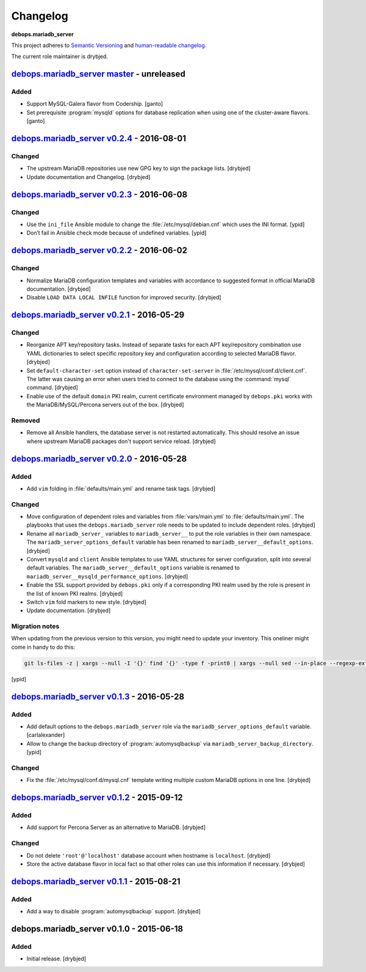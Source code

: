 Changelog
=========

**debops.mariadb_server**

This project adheres to `Semantic Versioning <http://semver.org/spec/v2.0.0.html>`_
and `human-readable changelog <http://keepachangelog.com/>`_.

The current role maintainer is drybjed.


`debops.mariadb_server master`_ - unreleased
--------------------------------------------

.. _debops.mariadb_server master: https://github.com/debops/ansible-mariadb_server/compare/v0.2.4...master

Added
~~~~~

- Support MySQL-Galera flavor from Codership. [ganto]

- Set prerequisite :program:`mysqld` options for database replication when
  using one of the cluster-aware flavors. [ganto]


`debops.mariadb_server v0.2.4`_ - 2016-08-01
--------------------------------------------

.. _debops.mariadb_server v0.2.4: https://github.com/debops/ansible-mariadb_server/compare/v0.2.3...v0.2.4

Changed
~~~~~~~

- The upstream MariaDB repositories use new GPG key to sign the package lists.
  [drybjed]

- Update documentation and Changelog. [drybjed]


`debops.mariadb_server v0.2.3`_ - 2016-06-08
--------------------------------------------

.. _debops.mariadb_server v0.2.3: https://github.com/debops/ansible-mariadb_server/compare/v0.2.2...v0.2.3

Changed
~~~~~~~

- Use the ``ini_file`` Ansible module to change the
  :file:`/etc/mysql/debian.cnf` which uses the INI format. [ypid]

- Don’t fail in Ansible check mode because of undefined variables. [ypid]


`debops.mariadb_server v0.2.2`_ - 2016-06-02
--------------------------------------------

.. _debops.mariadb_server v0.2.2: https://github.com/debops/ansible-mariadb_server/compare/v0.2.1...v0.2.2

Changed
~~~~~~~

- Normalize MariaDB configuration templates and variables with accordance to
  suggested format in official MariaDB documentation. [drybjed]

- Disable ``LOAD DATA LOCAL INFILE`` function for improved security. [drybjed]


`debops.mariadb_server v0.2.1`_ - 2016-05-29
--------------------------------------------

.. _debops.mariadb_server v0.2.1: https://github.com/debops/ansible-mariadb_server/compare/v0.2.0...v0.2.1

Changed
~~~~~~~

- Reorganize APT key/repository tasks. Instead of separate tasks for each APT
  key/repository combination use YAML dictionaries to select specific
  repository key and configuration according to selected MariaDB flavor.
  [drybjed]

- Set ``default-character-set`` option instead of ``character-set-server`` in
  :file:`/etc/mysql/conf.d/client.cnf`. The latter was causing an error when users
  tried to connect to the database using the :command:`mysql` command. [drybjed]

- Enable use of the default ``domain`` PKI realm, current certificate
  environment managed by ``debops.pki`` works with the MariaDB/MySQL/Percona
  servers out of the box. [drybjed]

Removed
~~~~~~~

- Remove all Ansible handlers, the database server is not restarted
  automatically. This should resolve an issue where upstream MariaDB packages
  don't support service reload. [drybjed]


`debops.mariadb_server v0.2.0`_ - 2016-05-28
--------------------------------------------

.. _debops.mariadb_server v0.2.0: https://github.com/debops/ansible-mariadb_server/compare/v0.1.3...v0.2.0

Added
~~~~~

- Add ``vim`` folding in :file:`defaults/main.yml` and rename task tags. [drybjed]

Changed
~~~~~~~

- Move configuration of dependent roles and variables from :file:`vars/main.yml` to
  :file:`defaults/main.yml`. The playbooks that uses the ``debops.mariadb_server``
  role needs to be updated to include dependent roles. [drybjed]

- Rename all ``mariadb_server_`` variables to ``mariadb_server__`` to put the
  role variables in their own namespace. The ``mariadb_server_options_default``
  variable has been renamed to ``mariadb_server__default_options``. [drybjed]

- Convert ``mysqld`` and ``client`` Ansible templates to use YAML structures
  for server configuration, split into several default variables. The
  ``mariadb_server__default_options`` variable is renamed to
  ``mariadb_server__mysqld_performance_options``. [drybjed]

- Enable the SSL support provided by ``debops.pki`` only if a corresponding PKI
  realm used by the role is present in the list of known PKI realms. [drybjed]

- Switch ``vim`` fold markers to new style. [drybjed]

- Update documentation. [drybjed]

Migration notes
~~~~~~~~~~~~~~~

When updating from the previous version to this version, you might need to
update your inventory. This oneliner might come in handy to do
this:

.. code:: shell

   git ls-files -z | xargs --null -I '{}' find '{}' -type f -print0 | xargs --null sed --in-place --regexp-extended 's/mariadb_server__ferm__dependent_rules/mariadb_server__default_options/g;s/\<(mariadb_server)_([^_])/\1__\2/g;'

[ypid]


`debops.mariadb_server v0.1.3`_ - 2016-05-28
--------------------------------------------

.. _debops.mariadb_server v0.1.3: https://github.com/debops/ansible-mariadb_server/compare/v0.1.2...v0.1.3

Added
~~~~~

- Add default options to the ``debops.mariadb_server`` role via the
  ``mariadb_server_options_default`` variable. [carlalexander]

- Allow to change the backup directory of :program:`automysqlbackup` via
  ``mariadb_server_backup_directory``. [ypid]

Changed
~~~~~~~

- Fix the :file:`/etc/mysql/conf.d/mysql.cnf` template writing multiple custom
  MariaDB options in one line. [drybjed]


`debops.mariadb_server v0.1.2`_ - 2015-09-12
--------------------------------------------

.. _debops.mariadb_server v0.1.2: https://github.com/debops/ansible-mariadb_server/compare/v0.1.1...v0.1.2

Added
~~~~~

- Add support for Percona Server as an alternative to MariaDB. [drybjed]

Changed
~~~~~~~

- Do not delete ``'root'@'localhost'`` database account when hostname is
  ``localhost``. [drybjed]

- Store the active database flavor in local fact so that other roles can use
  this information if necessary. [drybjed]


`debops.mariadb_server v0.1.1`_ - 2015-08-21
--------------------------------------------

.. _debops.mariadb_server v0.1.1: https://github.com/debops/ansible-mariadb_server/compare/v0.1.0...v0.1.1

Added
~~~~~

- Add a way to disable :program:`automysqlbackup` support. [drybjed]


debops.mariadb_server v0.1.0 - 2015-06-18
-----------------------------------------

Added
~~~~~

- Initial release. [drybjed]
